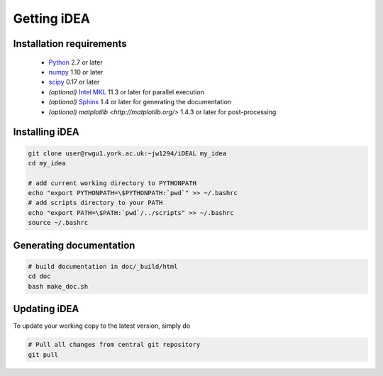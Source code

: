 Getting iDEA
============


Installation requirements
-------------------------

 * `Python <http://www.python.org>`_ 2.7 or later
 * `numpy <http://www.numpy.org>`_ 1.10 or later
 * `scipy <http://www.scipy.org>`_ 0.17 or later
 * *(optional)* `Intel MKL  <https://software.intel.com/en-us/intel-mkl>`_ 11.3
   or later for parallel execution

 * *(optional)* `Sphinx <http://sphinx-doc.org>`_ 1.4 or later for generating
   the documentation

 * *(optional)* `matplotlib <http://matplotlib.org/>` 1.4.3 or later for post-processing

Installing iDEA
----------------

.. code-block:: bash

   git clone user@rwgu1.york.ac.uk:~jw1294/iDEAL my_idea
   cd my_idea

   # add current working directory to PYTHONPATH
   echo "export PYTHONPATH=\$PYTHONPATH:`pwd`" >> ~/.bashrc
   # add scripts directory to your PATH
   echo "export PATH=\$PATH:`pwd`/../scripts" >> ~/.bashrc
   source ~/.bashrc


Generating documentation
------------------------

.. code-block:: bash

   # build documentation in doc/_build/html
   cd doc
   bash make_doc.sh  



Updating iDEA
-------------
To update your working copy to the latest version, simply do

.. code-block:: bash

   # Pull all changes from central git repository
   git pull

